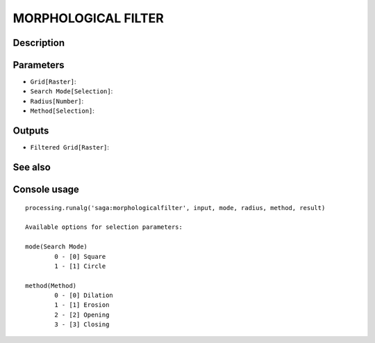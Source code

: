 MORPHOLOGICAL FILTER
====================

Description
-----------

Parameters
----------

- ``Grid[Raster]``:
- ``Search Mode[Selection]``:
- ``Radius[Number]``:
- ``Method[Selection]``:

Outputs
-------

- ``Filtered Grid[Raster]``:

See also
---------


Console usage
-------------


::

	processing.runalg('saga:morphologicalfilter', input, mode, radius, method, result)

	Available options for selection parameters:

	mode(Search Mode)
		0 - [0] Square
		1 - [1] Circle

	method(Method)
		0 - [0] Dilation
		1 - [1] Erosion
		2 - [2] Opening
		3 - [3] Closing
